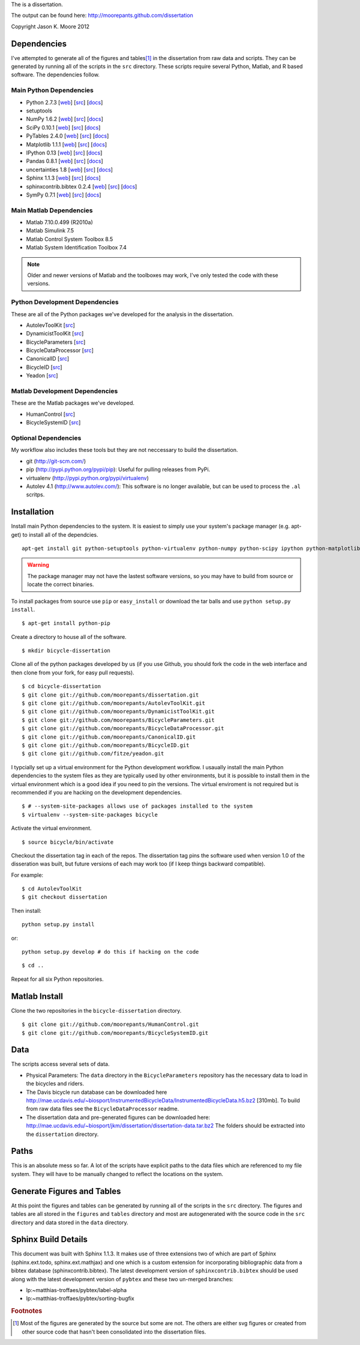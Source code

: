 The is a dissertation.

The output can be found here: http://moorepants.github.com/dissertation

Copyright Jason K. Moore 2012

Dependencies
============

I've attempted to generate all of the figures and tables\ [#all]_ in the
dissertation from raw data and scripts. They can be generated by running all of
the scripts in the ``src`` directory. These scripts require several Python,
Matlab, and R based software. The dependencies follow.

Main Python Dependencies
------------------------

- Python 2.7.3
  [`web <http://www.python.org>`_]
  [`src <http://hg.python.org/cpython>`_]
  [`docs <http://www.python.org/doc>`_]
- setuptools
- NumPy 1.6.2
  [`web <http://www.numpy.org>`_]
  [`src <https://github.com/numpy/numpy>`_]
  [`docs <http://docs.scipy.org/doc/>`_]
- SciPy 0.10.1
  [`web <http://www.scipy.org>`_]
  [`src <https://github.com/scipy/scipy>`_]
  [`docs <http://docs.scipy.org/doc/>`_]
- PyTables 2.4.0
  [`web <http://www.pytables.org>`_]
  [`src <https://github.com/PyTables/PyTables>`_]
  [`docs <http://pytables.github.com/>`_]
- Matplotlib 1.1.1
  [`web <http://matplotlib.sourceforge.net>`_]
  [`src <https://github.com/matplotlib/matplotlib>`_]
  [`docs <http://matplotlib.sourceforge.net>`_]
- IPython 0.13
  [`web <http://ipython.org>`_]
  [`src <https://github.com/ipython/ipython>`_]
  [`docs <http://ipython.org/documentation.html>`_]
- Pandas 0.8.1
  [`web <http://pandas.pydata.org>`_]
  [`src <https://github.com/pydata/pandas>`_]
  [`docs <http://pandas.pydata.org/pandas-docs/stable>`_]
- uncertainties 1.8
  [`web <http://packages.python.org/uncertainties/>`_]
  [`src <https://github.com/lebigot/uncertainties>`_]
  [`docs <http://packages.python.org/uncertainties/>`_]
- Sphinx 1.1.3
  [`web <http://sphinx.pocoo.org>`_]
  [`src <https://bitbucket.org/birkenfeld/sphinx>`_]
  [`docs <http://sphinx.pocoo.org/contents.html>`_]
- sphinxcontrib.bibtex 0.2.4
  [`web <https://github.com/mcmtroffaes/sphinxcontrib-bibtex>`_]
  [`src <https://github.com/mcmtroffaes/sphinxcontrib-bibtex>`_]
  [`docs <http://sphinxcontrib-bibtex.readthedocs.org/en/latest/index.html>`_]
- SymPy 0.7.1
  [`web <http://www.sympy.org>`_]
  [`src <https://github.com/sympy/sympy>`_]
  [`docs <http://docs.sympy.org>`_]

Main Matlab Dependencies
------------------------

- Matlab 7.10.0.499 (R2010a)
- Matlab Simulink 7.5
- Matlab Control System Toolbox 8.5
- Matlab System Identification Toolbox 7.4

.. note:: Older and newer versions of Matlab and the toolboxes may work, I've
   only tested the code with these versions.

Python Development Dependencies
-------------------------------

These are all of the Python packages we've developed for the analysis in the
dissertation.

- AutolevToolKit
  [`src <https://github.com/moorepants/AutolevToolKit>`_]
- DynamicistToolKit
  [`src <https://github.com/moorepants/DynamicistToolKit>`_]
- BicycleParameters
  [`src <https://github.com/moorepants/BicycleParameters>`_]
- BicycleDataProcessor
  [`src <https://github.com/moorepants/BicycleDataProcessor>`_]
- CanonicalID
  [`src <https://github.com/moorepants/CanonicalID>`_]
- BicycleID
  [`src <https://github.com/moorepants/BicycleID>`_]
- Yeadon
  [`src <https://github.com/fitze/yeadon>`_]

Matlab Development Dependencies
-------------------------------

These are the Matlab packages we've developed.

- HumanControl
  [`src <https://github.com/moorepants/HumanControl>`_]
- BicycleSystemID
  [`src <https://github.com/moorepants/BicycleSystemID>`_]

Optional Dependencies
---------------------

My workflow also includes these tools but they are not neccessary to build the
dissertation.

- git (http://git-scm.com/)
- pip (http://pypi.python.org/pypi/pip): Useful for pulling releases from PyPi.
- virtualenv (http://pypi.python.org/pypi/virtualenv)
- Autolev 4.1 (http://www.autolev.com/): This software is no longer available,
  but can be used to process the ``.al`` scritps.

Installation
============

Install main Python dependencies to the system. It is easiest to simply use
your system's package manager (e.g. apt-get) to install all of the dependcies.

::

   apt-get install git python-setuptools python-virtualenv python-numpy python-scipy ipython python-matplotlib python-pandas python-sphinx python-tables python-uncertainties

.. warning:: The package manager may not have the lastest software versions, so
   you may have to build from source or locate the correct binaries.

To install packages from source use ``pip`` or ``easy_install`` or  download
the tar balls and use ``python setup.py install``.

::

   $ apt-get install python-pip

Create a directory to house all of the software.

::

   $ mkdir bicycle-dissertation

Clone all of the python packages developed by us (if you use Github, you should
fork the code in the web interface and then clone from your fork, for easy pull
requests).

::

   $ cd bicycle-dissertation
   $ git clone git://github.com/moorepants/dissertation.git
   $ git clone git://github.com/moorepants/AutolevToolKit.git
   $ git clone git://github.com/moorepants/DynamicistToolKit.git
   $ git clone git://github.com/moorepants/BicycleParameters.git
   $ git clone git://github.com/moorepants/BicycleDataProcessor.git
   $ git clone git://github.com/moorepants/CanonicalID.git
   $ git clone git://github.com/moorepants/BicycleID.git
   $ git clone git://github.com/fitze/yeadon.git

I typcially set up a virtual environment for the Python development workflow.
I usaually install the  main Python dependencies to the system files as they
are typically used by other environments, but it is possible to install them in
the virtual environment which is a good idea if you need to pin the versions.
The virtual enviroment is not required but is recommended if you are hacking on
the development dependencies.

::

   $ # --system-site-packages allows use of packages installed to the system
   $ virtualenv --system-site-packages bicycle

Activate the virtual environment.

::

   $ source bicycle/bin/activate

Checkout the dissertation tag in each of the repos. The dissertation tag pins
the software used when version 1.0 of the disseration was built, but future
versions of each may work too (if I keep things backward compatible).

For example::

   $ cd AutolevToolKit
   $ git checkout dissertation

Then install::

   python setup.py install

or::

   python setup.py develop # do this if hacking on the code

::

   $ cd ..

Repeat for all six Python repositories.

Matlab Install
==============

Clone the two repositories in the ``bicycle-dissertation`` directory.

::

   $ git clone git://github.com/moorepants/HumanControl.git
   $ git clone git://github.com/moorepants/BicycleSystemID.git

Data
====

The scripts access several sets of data.

- Physical Parameters: The ``data`` directory in the ``BicycleParameters``
  repository has the necessary data to load in the bicycles and riders.
- The Davis bicycle run database can be downloaded here
  http://mae.ucdavis.edu/~biosport/InstrumentedBicycleData/InstrumentedBicycleData.h5.bz2 [310mb].
  To build from raw data files see the ``BicycleDataProcessor`` readme.
- The dissertation data and pre-generated figures can be downloaded here:
  http://mae.ucdavis.edu/~biosport/jkm/dissertation/dissertation-data.tar.bz2
  The folders should be extracted into the ``dissertation`` directory.

Paths
=====

This is an absolute mess so far. A lot of the scripts have explicit paths to
the data files which are referenced to my file system. They will have to be
manually changed to reflect the locations on the system.

Generate Figures and Tables
===========================

At this point the figures and tables can be generated by running all of the
scripts in the ``src`` directory. The figures and tables are all stored in the
``figures`` and ``tables`` directory and most are autogenerated with the source
code in the ``src`` directory and data stored in the ``data`` directory.

Sphinx Build Details
====================

This document was built with Sphinx 1.1.3. It makes use of three extensions two
of which are part of Sphinx (sphinx.ext.todo, sphinx.ext.mathjax) and one which
is a custom extension for incorporating bibliographic data from a bibtex
database (sphinxcontrib.bibtex). The latest development version of
``sphinxcontrib.bibtex`` should be used along with the latest development
version of ``pybtex`` and these two un-merged branches:

- lp:~matthias-troffaes/pybtex/label-alpha
- lp:~matthias-troffaes/pybtex/sorting-bugfix

.. rubric:: Footnotes

.. [#all] Most of the figures are generated by the source but some are not. The
   others are either svg figures or created from other source code that hasn't
   been consolidated into the dissertation files.

